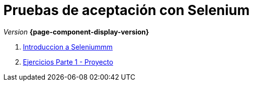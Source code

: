 
////
Nombre y título del trabajo
////
= Pruebas de aceptación con Selenium
:navtitle: Introducción
// Bloque para GitHub, para que al visualizar el .adoc encuentre las figuras.
ifdef::env-github[]
:imagesdir: ../images
:figure-caption: Figura
endif::[]

_Version_ *{page-component-display-version}*


. link:{sectionPath}/selenium-ide-intro.html[Introduccion a Seleniummm]

. link:{sectionPath}/selenium-ide-ejercicios.html[Ejercicios Parte 1 - Proyecto]

//. link:docs/selenium-webdriver.html[Selenium WebDriver]

//. link:docs/selenium-jenkins.html[Selenium en Jenkins]
